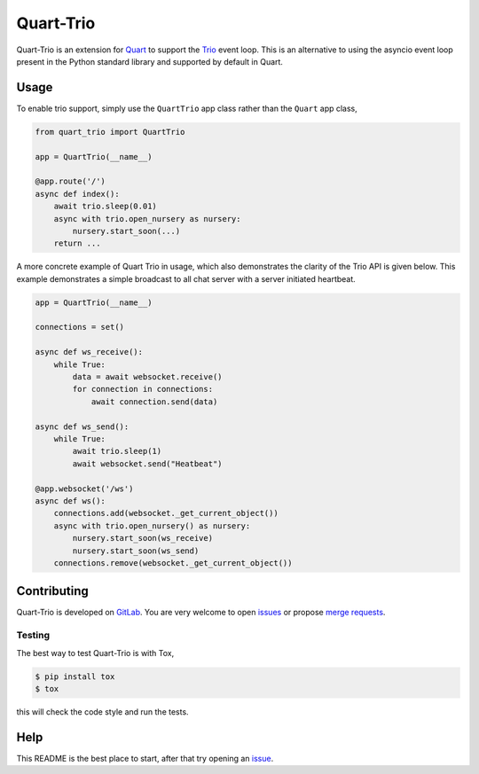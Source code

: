Quart-Trio
==========

|Build Status| |pypi| |python| |license|

Quart-Trio is an extension for `Quart
<https://gitlab.com/pgjones/quart>`_ to support the `Trio
<https://trio.readthedocs.io/en/latest/>`_ event loop. This is an
alternative to using the asyncio event loop present in the Python
standard library and supported by default in Quart.

Usage
-----

To enable trio support, simply use the ``QuartTrio`` app class rather
than the ``Quart`` app class,

.. code-block:: python

    from quart_trio import QuartTrio

    app = QuartTrio(__name__)

    @app.route('/')
    async def index():
        await trio.sleep(0.01)
        async with trio.open_nursery as nursery:
            nursery.start_soon(...)
        return ...

A more concrete example of Quart Trio in usage, which also
demonstrates the clarity of the Trio API is given below. This example
demonstrates a simple broadcast to all chat server with a server
initiated heartbeat.

.. code-block:: python

    app = QuartTrio(__name__)

    connections = set()

    async def ws_receive():
        while True:
            data = await websocket.receive()
            for connection in connections:
                await connection.send(data)

    async def ws_send():
        while True:
            await trio.sleep(1)
            await websocket.send("Heatbeat")

    @app.websocket('/ws')
    async def ws():
        connections.add(websocket._get_current_object())
        async with trio.open_nursery() as nursery:
            nursery.start_soon(ws_receive)
            nursery.start_soon(ws_send)
        connections.remove(websocket._get_current_object())

Contributing
------------

Quart-Trio is developed on `GitLab
<https://gitlab.com/pgjones/quart-trio>`_. You are very welcome to
open `issues <https://gitlab.com/pgjones/quart-trio/issues>`_ or
propose `merge requests
<https://gitlab.com/pgjones/quart-trio/merge_requests>`_.

Testing
~~~~~~~

The best way to test Quart-Trio is with Tox,

.. code-block:: console

    $ pip install tox
    $ tox

this will check the code style and run the tests.

Help
----

This README is the best place to start, after that try opening an
`issue <https://gitlab.com/pgjones/quart-trio/issues>`_.


.. |Build Status| image:: https://gitlab.com/pgjones/quart-trio/badges/master/build.svg
   :target: https://gitlab.com/pgjones/quart-trio/commits/master

.. |pypi| image:: https://img.shields.io/pypi/v/quart-trio.svg
   :target: https://pypi.python.org/pypi/Quart-Trio/

.. |python| image:: https://img.shields.io/pypi/pyversions/quart-trio.svg
   :target: https://pypi.python.org/pypi/Quart-Trio/

.. |license| image:: https://img.shields.io/badge/license-MIT-blue.svg
   :target: https://gitlab.com/pgjones/quart-trio/blob/master/LICENSE
